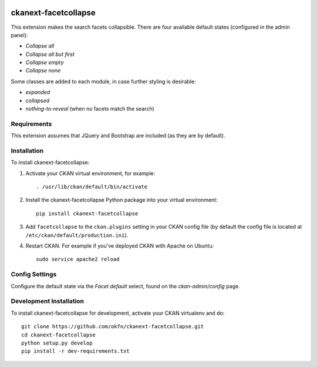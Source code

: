 .. You should enable this project on travis-ci.org and coveralls.io to make
   these badges work. The necessary Travis and Coverage config files have been
   generated for you.

.. image:: https://travis-ci.org/okfn/ckanext-facetcollapse.svg?branch=master
    :target: https://travis-ci.org/okfn/ckanext-facetcollapse

.. image:: https://coveralls.io/repos/okfn/ckanext-facetcollapse/badge.svg
  :target: https://coveralls.io/r/okfn/ckanext-facetcollapse

.. image:: https://pypip.in/download/ckanext-facetcollapse/badge.svg
    :target: https://pypi.python.org/pypi//ckanext-facetcollapse/
    :alt: Downloads

.. image:: https://pypip.in/version/ckanext-facetcollapse/badge.svg
    :target: https://pypi.python.org/pypi/ckanext-facetcollapse/
    :alt: Latest Version

.. image:: https://pypip.in/py_versions/ckanext-facetcollapse/badge.svg
    :target: https://pypi.python.org/pypi/ckanext-facetcollapse/
    :alt: Supported Python versions

.. image:: https://pypip.in/status/ckanext-facetcollapse/badge.svg
    :target: https://pypi.python.org/pypi/ckanext-facetcollapse/
    :alt: Development Status

.. image:: https://pypip.in/license/ckanext-facetcollapse/badge.svg
    :target: https://pypi.python.org/pypi/ckanext-facetcollapse/
    :alt: License

=============
ckanext-facetcollapse
=============

This extension makes the search facets collapsible. There are four available default states (configured in the admin panel):

- `Collapse all`
- `Collapse all but first`
- `Collapse empty`
- `Collapse none`

Some classes are added to each module, in case further styling is desirable:

- `expanded`
- `collapsed`
- `nothing-to-reveal` (when no facets match the search)


------------
Requirements
------------

This extension assumes that JQuery and Bootstrap are included (as they are by default).


------------
Installation
------------

.. Add any additional install steps to the list below.
   For example installing any non-Python dependencies or adding any required
   config settings.

To install ckanext-facetcollapse:

1. Activate your CKAN virtual environment, for example::

     . /usr/lib/ckan/default/bin/activate

2. Install the ckanext-facetcollapse Python package into your virtual environment::

     pip install ckanext-facetcollapse

3. Add ``facetcollapse`` to the ``ckan.plugins`` setting in your CKAN
   config file (by default the config file is located at
   ``/etc/ckan/default/production.ini``).

4. Restart CKAN. For example if you've deployed CKAN with Apache on Ubuntu::

     sudo service apache2 reload


---------------
Config Settings
---------------

Configure the default state via the `Facet default` select, found on the `ckan-admin/config` page.


------------------------
Development Installation
------------------------

To install ckanext-facetcollapse for development, activate your CKAN virtualenv and
do::

    git clone https://github.com/okfn/ckanext-facetcollapse.git
    cd ckanext-facetcollapse
    python setup.py develop
    pip install -r dev-requirements.txt


..  -----------------
    Running the Tests
    -----------------

    To run the tests, do::

        nosetests --nologcapture --with-pylons=test.ini

    To run the tests and produce a coverage report, first make sure you have
    coverage installed in your virtualenv (``pip install coverage``) then run::

        nosetests --nologcapture --with-pylons=test.ini --with-coverage --cover-package=ckanext.facetcollapse --cover-inclusive --cover-erase --cover-tests


    ---------------------------------
    Registering ckanext-facetcollapse on PyPI
    ---------------------------------

    ckanext-facetcollapse should be availabe on PyPI as
    https://pypi.python.org/pypi/ckanext-facetcollapse. If that link doesn't work, then
    you can register the project on PyPI for the first time by following these
    steps:

    1. Create a source distribution of the project::

         python setup.py sdist

    2. Register the project::

         python setup.py register

    3. Upload the source distribution to PyPI::

         python setup.py sdist upload

    4. Tag the first release of the project on GitHub with the version number from
       the ``setup.py`` file. For example if the version number in ``setup.py`` is
       0.0.1 then do::

           git tag 0.0.1
           git push --tags


    ----------------------------------------
    Releasing a New Version of ckanext-facetcollapse
    ----------------------------------------

    ckanext-facetcollapse is availabe on PyPI as https://pypi.python.org/pypi/ckanext-facetcollapse.
    To publish a new version to PyPI follow these steps:

    1. Update the version number in the ``setup.py`` file.
       See `PEP 440 <http://legacy.python.org/dev/peps/pep-0440/#public-version-identifiers>`_
       for how to choose version numbers.

    2. Create a source distribution of the new version::

         python setup.py sdist

    3. Upload the source distribution to PyPI::

         python setup.py sdist upload

    4. Tag the new release of the project on GitHub with the version number from
       the ``setup.py`` file. For example if the version number in ``setup.py`` is
       0.0.2 then do::

           git tag 0.0.2
           git push --tags
